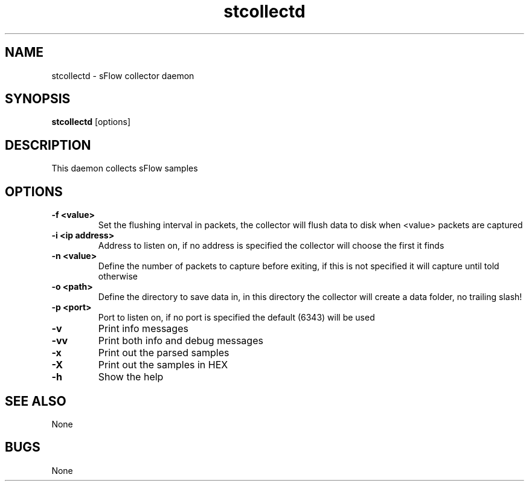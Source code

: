 .TH "stcollectd" 1
.SH NAME
stcollectd \- sFlow collector daemon
.SH SYNOPSIS
.B stcollectd
[options]
.SH DESCRIPTION
This daemon collects sFlow samples
.SH OPTIONS
.TP
.B \-f <value>
Set the flushing interval in packets, the collector will flush data to disk when <value> packets are captured
.TP
.B \-i <ip address>
Address to listen on, if no address is specified the collector will choose the first it finds
.TP
.B \-n <value>
Define the number of packets to capture before exiting, if this is not specified it will capture until told otherwise
.TP
.B \-o <path>
Define the directory to save data in, in this directory the collector will create a data folder, no trailing slash!
.TP
.B \-p <port>
Port to listen on, if no port is specified the default (6343) will be used
.TP
.B \-v
Print info messages
.TP
.B \-vv
Print both info and debug messages
.TP
.B \-x
Print out the parsed samples
.TP
.B \-X
Print out the samples in HEX
.TP
.B \-h
Show the help
.SH "SEE ALSO"
None
.SH BUGS
None
